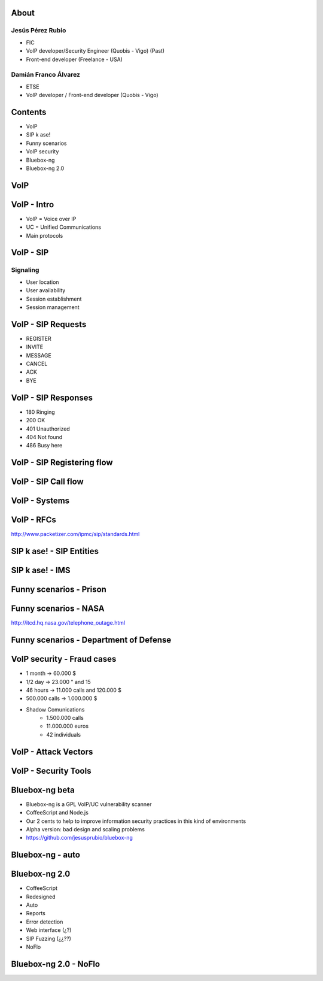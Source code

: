 .. Remove style for logo.

.. raw:: html

	<style>
		img:first-of-type {
			border: 0 !important;
			box-shadow: none !important;
			background-color: rgba(0,0,0,0.0) !important;
		}
		h1, h2, h3, h4
		{
			font-size: 166% !important;
		}
	</style>


.. image:: img/logo.svg


About
-----

Jesús Pérez Rubio
*****************

+ FIC 

+ VoIP developer/Security Engineer (Quobis - Vigo) (Past)

+ Front-end developer (Freelance - USA)


Damián Franco Álvarez
*********************

+ ETSE

+ VoIP developer / Front-end developer (Quobis - Vigo)



Contents
--------

- VoIP

- SIP k ase!

- Funny scenarios

- VoIP security

- Bluebox-ng

- Bluebox-ng 2.0


VoIP
----



VoIP - Intro
------------

- VoIP = Voice over IP

- UC = Unified Communications

- Main protocols

.. image:: img/architecture.png
	


VoIP - SIP
----------

Signaling
*********

+ User location

+ User availability

+ Session establishment

+ Session management


VoIP - SIP Requests
-------------------

+ REGISTER

+ INVITE

+ MESSAGE

+ CANCEL

+ ACK

+ BYE



VoIP - SIP Responses
--------------------

- 180 Ringing

- 200 OK

- 401 Unauthorized

- 404 Not found

- 486 Busy here


VoIP - SIP Registering flow
---------------------------

.. image:: img/registering.png

VoIP - SIP Call flow
--------------------

.. image:: img/calling.png


VoIP - Systems
--------------

.. image:: img/systems.png


VoIP - RFCs
-----------

.. image:: img/rfcs.png

http://www.packetizer.com/ipmc/sip/standards.html

SIP k ase! - SIP Entities
-------------------------

.. image:: img/nodes.png


SIP k ase! - IMS
----------------

.. image:: img/nodes.png



Funny scenarios - Prison
------------------------


.. raw:: html

	<object width="420" height="315"><param name="movie" value="http://www.youtube.com/v/ar2Oq2ENsrU?hl=es_ES&amp;version=3&amp;rel=0"></param><param name="allowFullScreen" value="true"></param><param name="allowscriptaccess" value="always"></param><embed src="http://www.youtube.com/v/ar2Oq2ENsrU?hl=es_ES&amp;version=3&amp;rel=0" type="application/x-shockwave-flash" width="420" height="315" allowscriptaccess="always" allowfullscreen="true"></embed></object>



Funny scenarios - NASA
----------------------

.. raw:: html

	<object width="420" height="315"><param name="movie" value="http://www.youtube.com/v/N0uYM8L32J4?version=3&amp;hl=es_ES&amp;rel=0"></param><param name="allowFullScreen" value="true"></param><param name="allowscriptaccess" value="always"></param><embed src="http://www.youtube.com/v/N0uYM8L32J4?version=3&amp;hl=es_ES&amp;rel=0" type="application/x-shockwave-flash" width="420" height="315" allowscriptaccess="always" allowfullscreen="true"></embed></object>

http://itcd.hq.nasa.gov/telephone_outage.html


Funny scenarios - Department of Defense
---------------------------------------

.. image:: img/defense.png

VoIP security - Fraud cases
---------------------------

- 1 month -> 60.000 $
- 1/2 day -> 23.000 " and 15
- 46 hours -> 11.000 calls and 120.000 $
- 500.000 calls -> 1.000.000 $
- Shadow Comunications
	+ 1.500.000 calls
	+ 11.000.000 euros
	+ 42 individuals


VoIP - Attack Vectors
---------------------


.. image:: img/vectors.png


VoIP - Security Tools
---------------------

.. image:: img/tools.png


Bluebox-ng beta
---------------

- Bluebox-ng is a GPL VoIP/UC vulnerability scanner

- CoffeeScript and Node.js

- Our 2 cents to help to improve information security practices in this kind of environments

- Alpha version: bad design and scaling problems

- https://github.com/jesusprubio/bluebox-ng

Bluebox-ng - auto
-----------------



Bluebox-ng 2.0
--------------

- CoffeeScript

- Redesigned

- Auto

- Reports

- Error detection

- Web interface (¿?)

- SIP Fuzzing (¿¿??)

- NoFlo


Bluebox-ng 2.0 - NoFlo
----------------------

.. image:: img/noflo.png





